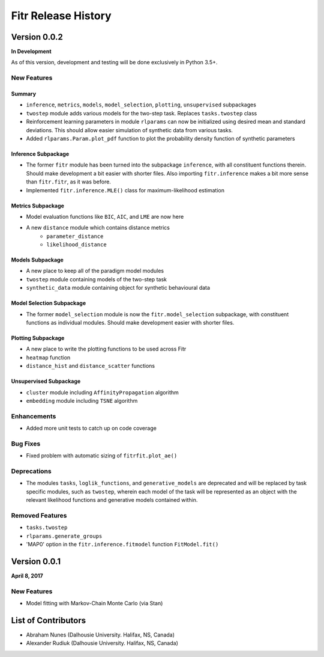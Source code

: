.. -*- mode: rst -*-

====================
Fitr Release History
====================

Version 0.0.2
=============

**In Development**

As of this version, development and testing will be done exclusively in Python 3.5+.

New Features
------------

Summary
.......

- ``inference``, ``metrics``, ``models``, ``model_selection``, ``plotting``, ``unsupervised`` subpackages
- ``twostep`` module adds various models for the two-step task. Replaces ``tasks.twostep`` class
- Reinforcement learning parameters in module ``rlparams`` can now be initialized using desired mean and standard deviations. This should allow easier simulation of synthetic data from various tasks.
- Added ``rlparams.Param.plot_pdf`` function to plot the probability density function of synthetic parameters

Inference Subpackage
........................

- The former ``fitr`` module has been turned into the subpackage ``inference``, with all constituent functions therein. Should make development a bit easier with shorter files. Also importing ``fitr.inference`` makes a bit more sense than ``fitr.fitr``, as it was before.
- Implemented ``fitr.inference.MLE()`` class for maximum-likelihood estimation

Metrics Subpackage
..................

- Model evaluation functions like ``BIC``, ``AIC``, and ``LME`` are now here
- A new ``distance`` module which contains distance metrics
    - ``parameter_distance``
    - ``likelihood_distance``

Models Subpackage
.................

- A new place to keep all of the paradigm model modules
- ``twostep`` module containing models of the two-step task
- ``synthetic_data`` module containing object for synthetic behavioural data

Model Selection Subpackage
..........................

- The former ``model_selection`` module is now the ``fitr.model_selection`` subpackage, with constituent functions as individual modules. Should make development easier with shorter files.

Plotting Subpackage
...................

- A new place to write the plotting functions to be used across Fitr
- ``heatmap`` function
- ``distance_hist`` and ``distance_scatter`` functions

Unsupervised Subpackage
.......................

- ``cluster`` module including ``AffinityPropagation`` algorithm
- ``embedding`` module including ``TSNE`` algorithm

Enhancements
------------

- Added more unit tests to catch up on code coverage

Bug Fixes
---------

- Fixed problem with automatic sizing of ``fitrfit.plot_ae()``

Deprecations
------------

- The modules ``tasks``, ``loglik_functions``, and ``generative_models`` are deprecated and will be replaced by task specific modules, such as ``twostep``, wherein each model of the task will be represented as an object with the relevant likelihood functions and generative models contained within.

Removed Features
----------------

- ``tasks.twostep``
- ``rlparams.generate_groups``
- 'MAP0' option in the ``fitr.inference.fitmodel`` function ``FitModel.fit()``

Version 0.0.1
=============

**April 8, 2017**

New Features
------------

- Model fitting with Markov-Chain Monte Carlo (via Stan)

List of Contributors
====================

- Abraham Nunes (Dalhousie University. Halifax, NS, Canada)
- Alexander Rudiuk (Dalhousie University. Halifax, NS, Canada)
